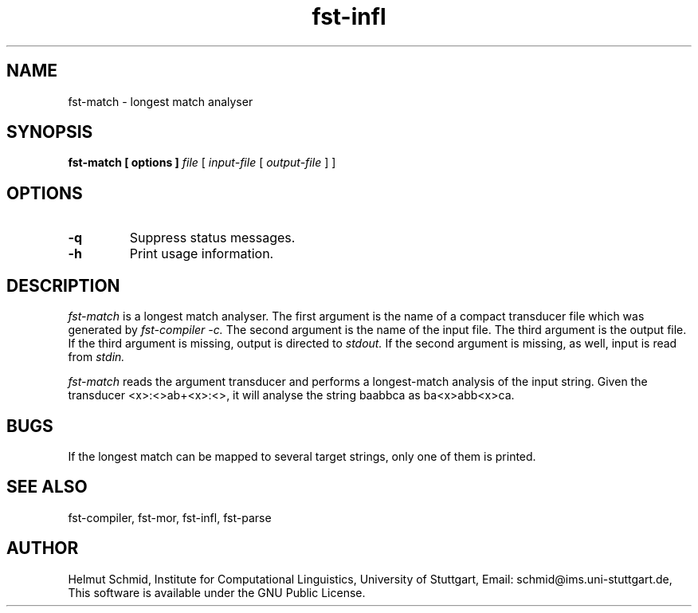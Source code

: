 .TH fst-infl 1 "March 2005" "" "fst-match"
.SH NAME
fst-match \- longest match analyser
.SH SYNOPSIS
.B fst-match [ options ]
.I file
[
.I input-file
[
.I output-file
]
]
.SH OPTIONS
.TP
.B \-q
Suppress status messages.
.TP
.B \-h
Print usage information.
.SH DESCRIPTION
.I fst-match
is a longest match analyser. The first argument is the name of a
compact transducer file which was generated by
.I fst-compiler -c.
The second argument is the name of the input file. The third argument
is the output file. If the third argument is missing, output is
directed to 
.I stdout.
If the second argument is missing, as well, input is read from
.I stdin.

.I fst-match
reads the argument transducer and performs a longest-match analysis of
the input string. Given the transducer <x>:<>ab+<x>:<>, it will
analyse the string baabbca as ba<x>abb<x>ca.

.SH BUGS
If the longest match can be mapped to several target strings, only one
of them is printed.
.SH "SEE ALSO"
fst-compiler, fst-mor, fst-infl, fst-parse
.SH AUTHOR
Helmut Schmid,
Institute for Computational Linguistics,
University of Stuttgart,
Email: schmid@ims.uni-stuttgart.de,
This software is available under the GNU Public License.
